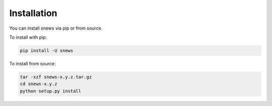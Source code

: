 ============
Installation
============

.. contents::
   :local:

You can install snews via pip or from source.

To install with pip:

.. code:: bash

   pip install -U snews

To install from source:

.. code:: bash

    tar -xzf snews-x.y.z.tar.gz
    cd snews-x.y.z
    python setup.py install
